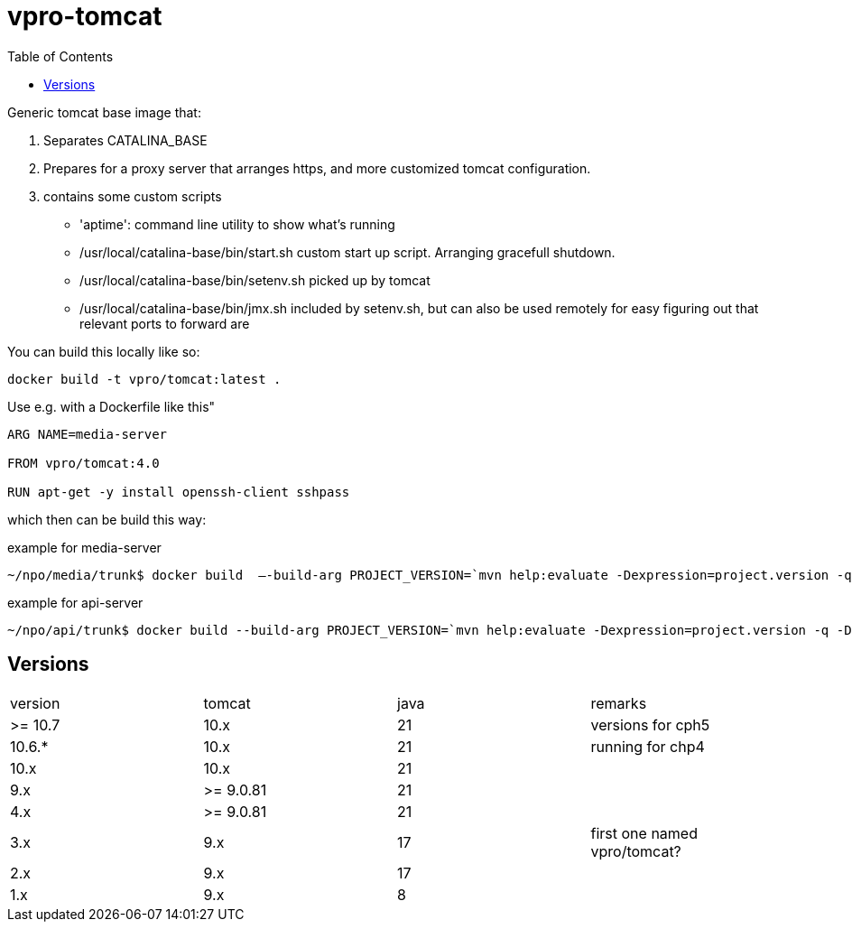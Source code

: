 = vpro-tomcat
:toc:

Generic tomcat base image that:

. Separates CATALINA_BASE
. Prepares for a proxy server that arranges https, and more customized tomcat configuration.
. contains some custom scripts
    - 'aptime': command line utility to show what's running
    - /usr/local/catalina-base/bin/start.sh custom start up script. Arranging gracefull shutdown.
    - /usr/local/catalina-base/bin/setenv.sh  picked up by tomcat
    - /usr/local/catalina-base/bin/jmx.sh included by setenv.sh, but can also be used remotely for easy figuring out that relevant ports to forward are


You can build this locally like so:

----
docker build -t vpro/tomcat:latest .
----

Use e.g. with a Dockerfile like this"

----
ARG NAME=media-server

FROM vpro/tomcat:4.0

RUN apt-get -y install openssh-client sshpass

----

which then can be build this way:

.example for media-server
[source,bash]
----
~/npo/media/trunk$ docker build  —-build-arg PROJECT_VERSION=`mvn help:evaluate -Dexpression=project.version -q -DforceStdout` -t media-server media-server
----

.example for api-server
[source,bash]
----
~/npo/api/trunk$ docker build --build-arg PROJECT_VERSION=`mvn help:evaluate -Dexpression=project.version -q -DforceStdout` -t api-server api-server
----

== Versions

|===
|version | tomcat | java | remarks
| >= 10.7 | 10.x | 21 | versions for cph5
| 10.6.* | 10.x | 21 | running for chp4
| 10.x | 10.x | 21 |
| 9.x | >= 9.0.81 | 21  |
| 4.x | >= 9.0.81 | 21  |
| 3.x | 9.x | 17 | first one named vpro/tomcat?
| 2.x | 9.x | 17 |
| 1.x | 9.x | 8 |
|===
